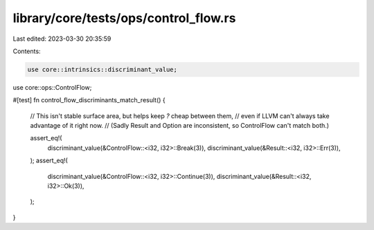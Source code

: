 library/core/tests/ops/control_flow.rs
======================================

Last edited: 2023-03-30 20:35:59

Contents:

.. code-block:: rs

    use core::intrinsics::discriminant_value;
use core::ops::ControlFlow;

#[test]
fn control_flow_discriminants_match_result() {
    // This isn't stable surface area, but helps keep `?` cheap between them,
    // even if LLVM can't always take advantage of it right now.
    // (Sadly Result and Option are inconsistent, so ControlFlow can't match both.)

    assert_eq!(
        discriminant_value(&ControlFlow::<i32, i32>::Break(3)),
        discriminant_value(&Result::<i32, i32>::Err(3)),
    );
    assert_eq!(
        discriminant_value(&ControlFlow::<i32, i32>::Continue(3)),
        discriminant_value(&Result::<i32, i32>::Ok(3)),
    );
}


